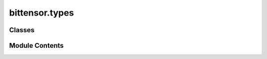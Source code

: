 bittensor.types
===============

.. py:module:: bittensor.types


Classes
-------

.. autoapisummary::

   bittensor.types.AxonServeCallParams
   bittensor.types.PrometheusServeCallParams


Module Contents
---------------

.. py:class:: AxonServeCallParams

   Bases: :py:obj:`TypedDict`


   Axon serve chain call parameters.

   Initialize self.  See help(type(self)) for accurate signature.


   .. py:attribute:: version
      :type:  int


   .. py:attribute:: ip
      :type:  int


   .. py:attribute:: port
      :type:  int


   .. py:attribute:: ip_type
      :type:  int


   .. py:attribute:: netuid
      :type:  int


.. py:class:: PrometheusServeCallParams

   Bases: :py:obj:`TypedDict`


   Prometheus serve chain call parameters.

   Initialize self.  See help(type(self)) for accurate signature.


   .. py:attribute:: version
      :type:  int


   .. py:attribute:: ip
      :type:  int


   .. py:attribute:: port
      :type:  int


   .. py:attribute:: ip_type
      :type:  int


   .. py:attribute:: netuid
      :type:  int


